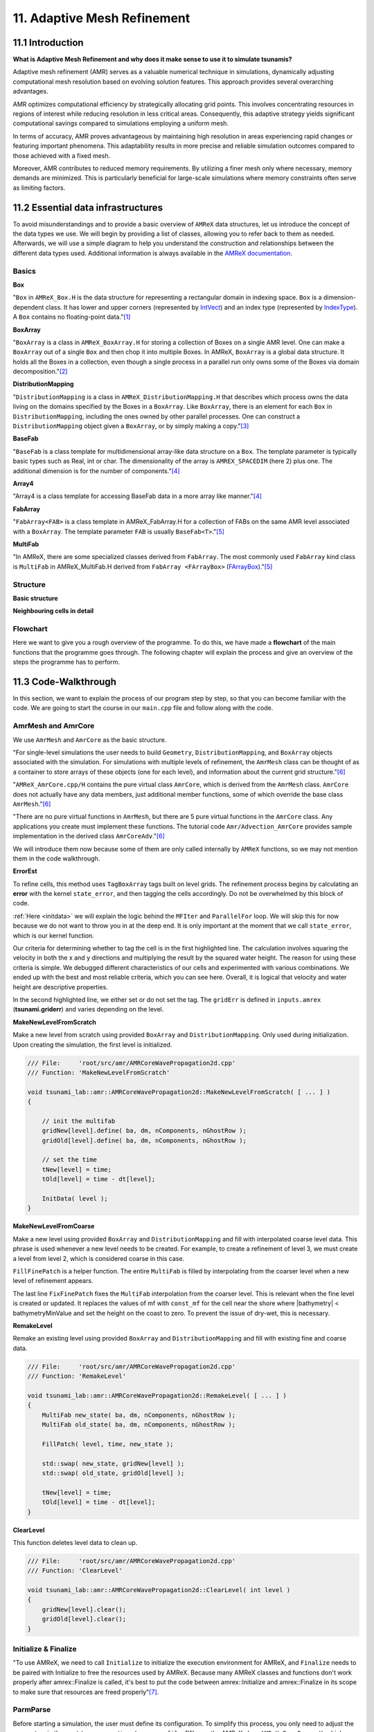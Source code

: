 .. role:: raw-html(raw)
    :format: html

.. _submissions_amrex:

11. Adaptive Mesh Refinement
============================

11.1 Introduction
-----------------

**What is Adaptive Mesh Refinement and why does it make sense to use it to simulate tsunamis?**

Adaptive mesh refinement (AMR) serves as a valuable numerical technique in simulations, dynamically adjusting
computational mesh resolution based on evolving solution features. This approach provides several overarching
advantages.

AMR optimizes computational efficiency by strategically allocating grid points. This involves concentrating resources
in regions of interest while reducing resolution in less critical areas. Consequently, this adaptive strategy yields
significant computational savings compared to simulations employing a uniform mesh.

In terms of accuracy, AMR proves advantageous by maintaining high resolution in areas experiencing rapid changes or
featuring important phenomena. This adaptability results in more precise and reliable simulation outcomes compared to
those achieved with a fixed mesh.

Moreover, AMR contributes to reduced memory requirements. By utilizing a finer mesh only where necessary, memory
demands are minimized. This is particularly beneficial for large-scale simulations where memory constraints often serve
as limiting factors.

11.2 Essential data infrastructures
-----------------------------------

To avoid misunderstandings and to provide a basic overview of ``AMReX`` data structures, let us introduce the concept of
the data types we use. We will begin by providing a list of classes, allowing you to refer back to them as needed.
Afterwards, we will use a simple diagram to help you understand the construction and relationships between the different
data types used. Additional information is always available in the
`AMReX documentation <https://amrex-codes.github.io/amrex/docs_html/>`_.

Basics
^^^^^^

**Box**

"``Box`` in ``AMReX_Box.H`` is the data structure for representing a rectangular domain in indexing space. ``Box`` is a
dimension-dependent class. It has lower and upper corners (represented by `IntVect <https://amrex-codes.github.io/amrex/docs_html/Basics.html#intvect>`_)
and an index type (represented by `IndexType <https://amrex-codes.github.io/amrex/docs_html/Basics.html#indextype>`_).
A ``Box`` contains no floating-point data."[1]_

**BoxArray**

"``BoxArray`` is a class in ``AMReX_BoxArray.H`` for storing a collection of Boxes on a single AMR level. One can make a
``BoxArray`` out of a single ``Box`` and then chop it into multiple Boxes. In AMReX, ``BoxArray`` is a global data structure.
It holds all the Boxes in a collection, even though a single process in a parallel run only owns some of the Boxes via
domain decomposition."[2]_

**DistributionMapping**

"``DistributionMapping`` is a class in ``AMReX_DistributionMapping.H`` that describes which process owns the data living on the
domains specified by the Boxes in a ``BoxArray``. Like ``BoxArray``, there is an element for each ``Box`` in ``DistributionMapping``,
including the ones owned by other parallel processes. One can construct a ``DistributionMapping`` object given a ``BoxArray``,
or by simply making a copy."[3]_

**BaseFab**

"``BaseFab`` is a class template for multidimensional array-like data structure on a ``Box``. The template parameter
is typically basic types such as Real, int or char. The dimensionality of the array is ``AMREX_SPACEDIM`` (here 2) plus
one. The additional dimension is for the number of components."[4]_

**Array4**

"Array4 is a class template for accessing BaseFab data in a more array like manner."[4]_

**FabArray**

"``FabArray<FAB>`` is a class template in AMReX_FabArray.H for a collection of FABs on the same AMR level associated
with a ``BoxArray``. The template parameter ``FAB`` is usually ``BaseFab<T>``."[5]_

**MultiFab**

"In AMReX, there are some specialized classes derived from ``FabArray``. The most commonly used ``FabArray`` kind class
is ``MultiFab`` in AMReX_MultiFab.H derived from ``FabArray <FArrayBox>``
(`FArrayBox <https://amrex-codes.github.io/amrex/docs_html/Basics.html#basefab-farraybox-iarraybox-and-array4>`_)."[5]_

Structure
^^^^^^^^^

**Basic structure**

.. raw:: html

    <center>
        <img src="../_static/photos/AMR_Explanation_01.png" alt="AMReX structure overall">
    </center>

**Neighbouring cells in detail**

.. raw:: html

    <center>
        <img src="../_static/photos/AMR_Explanation_02.png" alt="AMReX structure box">
    </center>

Flowchart
^^^^^^^^^

Here we want to give you a rough overview of the programme. To do this, we have made a **flowchart** of the main
functions that the programme goes through. The following chapter will explain the process and give an overview of the
steps the programme has to perform.

.. raw:: html

    <center>
        <img src="../_static/photos/AMRFlowchart.png" alt="Visualization of the input data">
    </center>

11.3 Code-Walkthrough
---------------------

In this section, we want to explain the process of our program step by step, so that you can become familiar with the
code. We are going to start the course in our ``main.cpp`` file and follow along with the code.

AmrMesh and AmrCore
^^^^^^^^^^^^^^^^^^^

.. _meshandcore:

We use ``AmrMesh`` and ``AmrCore`` as the basic structure.

"For single-level simulations the user needs to build ``Geometry``, ``DistributionMapping``, and ``BoxArray`` objects
associated with the simulation. For simulations with multiple levels of refinement, the ``AmrMesh`` class can be thought
of as a container to store arrays of these objects (one for each level), and information about the current grid structure."[6]_

"``AMReX_AmrCore.cpp/H`` contains the pure virtual class ``AmrCore``, which is derived from the ``AmrMesh`` class.
``AmrCore`` does not actually have any data members, just additional member functions, some of which override the base
class ``AmrMesh``."[6]_

"There are no pure virtual functions in ``AmrMesh``, but there are 5 pure virtual functions in the ``AmrCore`` class.
Any applications you create must implement these functions. The tutorial code ``Amr/Advection_AmrCore`` provides
sample implementation in the derived class ``AmrCoreAdv``."[6]_

We will introduce them now because some of them are only called internally by ``AMReX`` functions, so we may not mention
them in the code walkthrough.

**ErrorEst**

To refine cells, this method uses ``TagBoxArray`` tags built on level grids. The refinement process begins by
calculating an **error** with the kernel ``state_error``, and then tagging the cells accordingly.
Do not be overwhelmed by this block of code.

.. code-block:: cpp
    :emphasize-lines: 7, 18, 21

    /// File:     'root/src/amr/AMRCoreWavePropagation2d.cpp'
    /// Function: 'ErrorEst'

    void tsunami_lab::amr::AMRCoreWavePropagation2d::ErrorEst( [ ... ] )
    {
        [ ... ]
        for( MFIter mfi( state, false ); mfi.isValid(); ++mfi )
        {
            const Box& bx = mfi.validbox();

            Array4<const Real> height = state.const_array( mfi, HEIGHT );
            Array4<const Real> momentumX = state.const_array( mfi, MOMENTUM_X );
            Array4<const Real> momentumY = state.const_array( mfi, MOMENTUM_Y );
            Array4<const Real> bathymetry = state.const_array( mfi, BATHYMERTRY );
            Array4<Real> error = state.array( mfi, ERROR );
            const auto tagfab = tags.array( mfi );

            ParallelFor( bx,
                         [=] AMREX_GPU_DEVICE( int i, int j, int k ) noexcept
            {
                state_error( i, j, k, tagfab, height, momentumX, momentumY, bathymetry, error, gridError, tagval );
            } );
        }
    }

:ref:`Here <initdata>` we will explain the logic behind the ``MFIter`` and ``ParallelFor`` loop. We will skip this for
now because we do not want to throw you in at the deep end. It is only important at the moment that we call
``state_error``, which is our kernel function.

.. code-block:: cpp
    :emphasize-lines: 10, 12

    /// File:     'root/include/amr/Kernels.h'
    /// Function: 'state_error

    void state_error( [ ... ] )
    {
        amrex::Real divHeight = 1 / height( i, j, k );
        amrex::Real velocityX = momentumX( i, j, k ) * divHeight;
        amrex::Real velocityY = momentumY( i, j, k ) * divHeight;
        amrex::Real waveHeight = height( i, j, k ) + bathymetry( i, j, k );
        error( i, j, k ) = ( velocityX * velocityX + velocityY * velocityY ) * waveHeight * waveHeight;
        // the gridErr is squared therefore we can use the error squared too
        tag( i, j, k ) = ( error( i, j, k ) > gridErr ) * tagval;
    }

Our criteria for determining whether to tag the cell is in the first highlighted line. The calculation involves squaring
the velocity in both the x and y directions and multiplying the result by the squared water height. The reason for using
these criteria is simple. We debugged different characteristics of our cells and experimented with various combinations.
We ended up with the best and most reliable criteria, which you can see here. Overall, it is logical that velocity and
water height are descriptive properties.

In the second highlighted line, we either set or do not set the tag. The ``gridErr`` is defined in ``inputs.amrex``
(**tsunami.griderr**) and varies depending on the level.

**MakeNewLevelFromScratch**

Make a new level from scratch using provided ``BoxArray`` and ``DistributionMapping``. Only used during initialization.
Upon creating the simulation, the first level is initialized.

.. code-block:: cpp

    /// File:     'root/src/amr/AMRCoreWavePropagation2d.cpp'
    /// Function: 'MakeNewLevelFromScratch'

    void tsunami_lab::amr::AMRCoreWavePropagation2d::MakeNewLevelFromScratch( [ ... ] )
    {

        // init the multifab
        gridNew[level].define( ba, dm, nComponents, nGhostRow );
        gridOld[level].define( ba, dm, nComponents, nGhostRow );

        // set the time
        tNew[level] = time;
        tOld[level] = time - dt[level];

        InitData( level );
    }

**MakeNewLevelFromCoarse**

Make a new level using provided ``BoxArray`` and ``DistributionMapping`` and fill with interpolated coarse level data.
This phrase is used whenever a new level needs to be created. For example, to create a refinement of level 3, we must
create a level from level 2, which is considered coarse in this case.

.. code-block:: cpp
    :emphasize-lines: 14

    /// File:     'root/src/amr/AMRCoreWavePropagation2d.cpp'
    /// Function: 'MakeNewLevelFromCoarse'

    void tsunami_lab::amr::AMRCoreWavePropagation2d::MakeNewLevelFromCoarse( [ ... ] )
    {
        // init the multifab
        gridNew[level].define( ba, dm, nComponents, nGhostRow );
        gridOld[level].define( ba, dm, nComponents, nGhostRow );

        // set the time
        tNew[level] = time;
        tOld[level] = time - dt[level];

        FillFinePatch( level, time, gridNew[level] );
    }

``FillFinePatch`` is a helper function. The entire ``MultiFab`` is filled by interpolating from the coarser level when
a new level of refinement appears.

.. code-block:: cpp
    :emphasize-lines: 14

    /// File:     'root/src/amr/AMRCoreWavePropagation2d.cpp'
    /// Function: 'FillFinePatch'

    void tsunami_lab::amr::AMRCoreWavePropagation2d::FillFinePatch( [ ... ] )
    {
        [ ... ]
        // decomp is the starting component of the destination. Therefore scomp = dcomp
        InterpFromCoarseLevel( mf, time, *cmf[0], 0, 0, 4, geom[level - 1], geom[level],
                               cphysbc, 0, fphysbc, 0, refRatio( level - 1 ),
                               interpolator, physicalBoundary, 0 );

        // do a piecewise constant interpolation to fill cell near the shore i.e. |bathymetry| < bathymetryMinValue
        MultiFab tmf( mf.boxArray(), mf.DistributionMap(), 4, mf.nGrow() );
        InterpFromCoarseLevel( tmf, time, *cmf[0], 0, 0, 4, geom[level - 1], geom[level],
                               cphysbc, 0, fphysbc, 0, refRatio( level - 1 ),
                               &pc_interp, physicalBoundary, 0 );

        FixFinePatch( mf, tmf );
    }

The last line ``FixFinePatch`` fixes the ``MultiFab`` interpolation from the coarser level. This is relevant when
the fine level is created or updated. It replaces the values of mf with ``const_mf`` for the cell near the shore where
\|bathymetry| < bathymetryMinValue and set the height on the coast to zero. To prevent the issue of dry-wet, this is
necessary.

**RemakeLevel**

Remake an existing level using provided ``BoxArray`` and ``DistributionMapping`` and fill with existing fine and coarse
data.

.. code-block:: cpp

    /// File:     'root/src/amr/AMRCoreWavePropagation2d.cpp'
    /// Function: 'RemakeLevel'

    void tsunami_lab::amr::AMRCoreWavePropagation2d::RemakeLevel( [ ... ] )
    {
        MultiFab new_state( ba, dm, nComponents, nGhostRow );
        MultiFab old_state( ba, dm, nComponents, nGhostRow );

        FillPatch( level, time, new_state );

        std::swap( new_state, gridNew[level] );
        std::swap( old_state, gridOld[level] );

        tNew[level] = time;
        tOld[level] = time - dt[level];
    }

**ClearLevel**

This function deletes level data to clean up.

.. code-block:: cpp

    /// File:     'root/src/amr/AMRCoreWavePropagation2d.cpp'
    /// Function: 'ClearLevel'

    void tsunami_lab::amr::AMRCoreWavePropagation2d::ClearLevel( int level )
    {
        gridNew[level].clear();
        gridOld[level].clear();
    }

Initialize & Finalize
^^^^^^^^^^^^^^^^^^^^^

"To use AMReX, we need to call ``Initialize`` to initialize the execution environment for AMReX, and ``Finalize`` needs
to be paired with Initialize to free the resources used by AMReX. Because many AMReX classes and functions don't work
properly after amrex::Finalize is called, it's best to put the code between amrex::Initialize and amrex::Finalize in its
scope to make sure that resources are freed properly"[7]_.

.. code-block:: cpp
    :emphasize-lines: 6, 8

    /// File: 'root/src/main.cpp'

    int main( int /*i_argc*/, char* i_argv[] )
    {
        [ ... ]
        amrex::Initialize( argc, argv )
        { ... }
        amrex::Finalize();
        return EXIT_SUCCESS;
    }

ParmParse
^^^^^^^^^

Before starting a simulation, the user must define its configuration. To simplify this process, you only need to adjust
the parameters in the ``root/resources/inputs.amrex file``.  "We use the AMReX class ``AMReX_ParmParse.H``, which
provides a database for storing and retrieving command line and input file arguments"[8]_. This technique is used
throughout the project to get the correct parameters when they are needed. Here is an example of how to get the
displacement and bathymetry file paths:

.. code-block:: cpp

    /// File: 'root/src/main.cpp'

    [ ... ]
    amrex::ParmParse ppTsunami( "tsunami" );
    std::string bathymetryFile;
    std::string displacementFile;
    ppTsunami.query( "bathymetry_file", bathymetryFile );
    ppTsunami.query( "displacement_file", displacementFile );
    [ ... ]

The setup and preparation process of the simulation starts by initializing our ``AMRCoreWavePropagation2d``.

.. code-block:: cpp

    /// File: 'root/src/main.cpp'

    [ ... ]
    tsunami_lab::amr::AMRCoreWavePropagation2d* waveProp = new tsunami_lab::amr::AMRCoreWavePropagation2d( setup );
    [ ... ]

InitFromScratch
^^^^^^^^^^^^^^^

The constructor invokes the ``ReadParameters`` function to obtain the input file parameters and resizes them to the
maximum level, ``nLevelMax``. Therefore, if we declare parameters in our ``inputs.amerx`` file for levels one to five,
but only have a maximum of three levels, we will only require the first three entries in the vectors. We then set the
refinement ratio for each level and established our boundaries with confidence. To initialize our data, we pass the
start time, which is still zero, to ``InitFromScratch``.

.. code-block:: cpp
    :emphasize-lines: 4, 5, 24

    /// File:     'root/src/amr/AMRCoreWavePropagation2d.cpp'
    /// Function: 'AMRCoreWavePropagation2d'

    ReadParameters();
    //resize to the levels
    [ ... ]
    // set the refinement ratio for each level for subcycling
    for( int lev = 1; lev <= max_level; ++lev )
    {
        nSubSteps[lev] = MaxRefRatio( lev - 1 );
    }

    // set the interpolation method
    for( int dim = 0; dim < AMREX_SPACEDIM; ++dim )
    {
        for( int n = 0; n < nComponents; ++n )
        {
            physicalBoundary[n].setLo( dim, BCType::foextrap );
            physicalBoundary[n].setHi( dim, BCType::foextrap );
        }
    }

    // init the domain
    InitFromScratch( 0.0 );

This initializes ``BoxArray``, ``DistributionMapping`` and data from scratch. Calling this function requires the derived class
implement its own ``MakeNewLevelFromScratch`` (root/src/amr/AMRCoreWavePropagation2d.cpp) to allocate and initialize data.
This method makes a new level from scratch using provided ``BoxArray`` and ``DistributionMapping`` and then calls
``InitData`` to initialize our data structures.

InitData
^^^^^^^^

.. _initdata:

The data from the setup is read into the grid by ``InitData``. To accomplish this, we will now provide a detailed
explanation of how to loop over the grid and access its cells. Working with AMReX will require this as a prerequisite.

.. code-block:: cpp
    :linenos:
    :emphasize-lines: 5, 19-20

    /// File:     'root/src/amr/AMRCoreWavePropagation2d.cpp'
    /// Function: 'InitData'

    [ ... ]
    for( MFIter mfi( gridNew[level], true ); mfi.isValid(); ++mfi )
    {
        Box bx = mfi.tilebox();

        // size in x & y direction
        const Real dx = geom[level].CellSize( 0 );
        const Real dy = geom[level].CellSize( 1 );

        Array4<amrex::Real> height = gridNew[level].array( mfi, HEIGHT );
        Array4<amrex::Real> momentumX = gridNew[level].array( mfi, MOMENTUM_X );
        Array4<amrex::Real> momentumY = gridNew[level].array( mfi, MOMENTUM_Y );
        Array4<amrex::Real> bathymetry = gridNew[level].array( mfi, BATHYMERTRY );
        Array4<amrex::Real> error = gridNew[level].array( mfi, ERROR );

        amrex::ParallelFor( bx,
                            [=] AMREX_GPU_DEVICE( int i, int j, int k )
        {
            amrex::Real x = i * dx;
            amrex::Real y = j * dy;
            height( i, j, k ) = setup->getHeight( x, y );
            momentumX( i, j, k ) = setup->getMomentumX( x, y );
            momentumY( i, j, k ) = setup->getMomentumY( x, y );
            bathymetry( i, j, k ) = setup->getBathymetry( x, y );
            error( i, j, k ) = 0;
        } );
    }
    [ ... ]

"Above we see how you can operate on the ``MultiFab`` data with your own functions. AMReX provides an iterator, ``MFIter``
for looping over the ``FArrayBoxes`` in ``MultiFabs``. MFIter only loops over grids owned by this process."[9]_
``Tiling`` is being used in this ``MFiter`` loop because it was set to true in line five. ``Tiling`` improves data
locality. One way to achieve this is by transforming loops into tiling loops that iterate over tiles and element loops
that iterate over the data elements within a tile. We use tiling only where it makes sense. For example, it improves our
``ySweep`` but not our ``xSweep``, which will be introduced later.

1. passing ``true`` when defining ``MFIter`` to indicate tiling

2. calling ``tilebox`` instead of ``validbox`` to obtain the work region for the loop iteration

To simplify data management, we create an ``Array4`` for each component that holds its specific values.
Currently, we are only iterating over the ``Boxes`` of our ``MultiFab``. In order to iterate over the cells,
we will use ``ParallelFor``. "``ParallelFor`` takes two arguments. The first argument is a ``Box`` specifying the
iteration index space, and the second argument is a C++ lambda function that works on cell (i,j,k). Variables a, b and c
in the lambda function are captured by value from the enclosing scope. The code above is performance portable."[10]_

Evolve
^^^^^^

We have completed the setup of our simulation and returned to our ``main.cpp``. Let's jump into
``AMRCoreWavePropagation2d.cpp`` where the real simulation is done. Our starting point is

.. code-block:: cpp

    /// File: 'root/src/main.cpp'

    waveProp->Evolve();

WritePlotFile
^^^^^^^^^^^^^

The ``Evolve`` method progresses through time step by step using a loop. The program confidently determines whether to
generate a plot file at the start. We call ``WritePlotFile`` to write a simulation step.

.. code-block:: cpp

    /// File:     'root/src/amr/AMRCoreWavePropagation2d.cpp'
    /// Function: 'Evolve'

    [ ... ]
    if( currentTime >= writes * writeFrequency )
    {
        writes++;
        WritePlotFile();
    }
    [ ... ]

The tsunami-specific values 'Height', 'MomentumX', 'MomentumY', 'Bathymetry', and 'Error' are defined in WritePlotFile
and are intended to be saved in the plot. We call the provided function ``WriteMultiLevelPlotfile`` to create the actual
plot. "AMReX has its own native plotfile format. Many visualization tools are available for AMReX plotfiles"[11]_.
We used **ParaView** to visualize the plot files with confidence. If you want to get more information about this we
recommend the chapter `Visualization <https://amrex-codes.github.io/amrex/docs_html/Visualization.html#paraview>`_.

timeStepWithSubcycling
^^^^^^^^^^^^^^^^^^^^^^

``timeStepWithSubcycling`` advances a level by dt, includes a recursive call for finer levels. First of all we check
if we want to regrid. To regrid, three conditions must be met. The current level must be lower than the maximum
refinement level ``max_level``. Then we have to be sure that we don't regrid fine levels again if it was taken care of
during a coarse regird. Additionally, we need to check if it is time to regrid based on the ``regridFrequency`` variable,
which defines the number of time steps between each regrid.

.. code-block:: cpp
    :emphasize-lines: 5-7, 12

    /// File:     'root/src/amr/AMRCoreWavePropagation2d.cpp'
    /// Function: 'timeStepWithSubcycling'

    [ ... ]
    if( level < max_level
        && step[level] > lastRegridStep[level]
        && step[level] % regridFrequency == 0 )
    {
        // regrid could add newly refine levels (if finest_level < max_level)
        // so we save the previous finest level index
        int oldFinest = finest_level;
        regrid( level, time );

        // mark that we have regridded this level already
        for( int k = level; k <= finest_level; ++k )
        {
            lastRegridStep[k] = step[k];
        }

        // if there are newly created levels, set the time step
        for( int k = oldFinest + 1; k <= finest_level; ++k )
        {
            dt[k] = dt[k - 1] / MaxRefRatio( k - 1 );
        }
    }
    [ ... ]

If regridding is necessary, we use the internal method ``regrid``. ``MakeNewGrids`` will be invoked by this method,
which will use ``ErrorEst`` to tag the cells for regridding. Afterwards, ``RemakeLevel`` is called to remake an existing
level using the provided ``BoxArray`` and ``DistributionMapping``, and fill it with existing fine and coarse data.
Then, ``MakeNewLevelFromCoarse`` is called to create a new level using the provided ``BoxArray`` and
``DistributionMapping``, and fill it with interpolated coarse level data. At this point, a new refinement level is
created. ``ClearLevel`` is then used to delete level data at the end.

.. code-block:: cpp
    :emphasize-lines: 10, 28, 40, 49

    /// File:     'root/submodules/amrex/Src/AmrCore/AMReX_AmrCore.cpp'
    /// Function: 'regrid'

    void AmrCore::regrid (int lbase, Real time, bool)
    {
        if (lbase >= max_level) { return; }

        int new_finest;
        Vector<BoxArray> new_grids(finest_level+2);
        MakeNewGrids(lbase, time, new_finest, new_grids);

        BL_ASSERT(new_finest <= finest_level+1);

        bool coarse_ba_changed = false;
        for (int lev = lbase+1; lev <= new_finest; ++lev)
        {
            if (lev <= finest_level) // an old level
            {
                bool ba_changed = (new_grids[lev] != grids[lev]);
                if (ba_changed || coarse_ba_changed) {
                    BoxArray level_grids = grids[lev];
                    DistributionMapping level_dmap = dmap[lev];
                    if (ba_changed) {
                        level_grids = new_grids[lev];
                        level_dmap = MakeDistributionMap(lev, level_grids);
                    }
                    const auto old_num_setdm = num_setdm;
                    RemakeLevel(lev, time, level_grids, level_dmap);
                    SetBoxArray(lev, level_grids);
                    if (old_num_setdm == num_setdm) {
                        SetDistributionMap(lev, level_dmap);
                    }
                }
                coarse_ba_changed = ba_changed;;
            }
            else  // a new level
            {
                DistributionMapping new_dmap = MakeDistributionMap(lev, new_grids[lev]);
                const auto old_num_setdm = num_setdm;
                MakeNewLevelFromCoarse(lev, time, new_grids[lev], new_dmap);
                SetBoxArray(lev, new_grids[lev]);
                if (old_num_setdm == num_setdm) {
                    SetDistributionMap(lev, new_dmap);
                }
            }
        }

        for (int lev = new_finest+1; lev <= finest_level; ++lev) {
            ClearLevel(lev);
            ClearBoxArray(lev);
            ClearDistributionMap(lev);
        }

        finest_level = new_finest;
    }

Since we already introduced most of these functions at the :ref:`beginning of this chapter <meshandcore>`, we will
not provide a detailed explanation of them here. Furthermore, ``AMReX`` aims to implement these functions to ensure
compatibility with the framework. The above code provides an example of how the framework works using these methods.

After regridding, we advance one level for one time step by calling ``AdvanceGridAtLevel``.

.. code-block:: cpp

    /// File:     'root/src/amr/AMRCoreWavePropagation2d.cpp'
    /// Function: 'timeStepWithSubcycling'

    [ ... ]
    AdvanceGridAtLevel( level, time, dt[level], iteration, nSubSteps[level] );
    [ ... ]

Before we go into this method, let us look at the last part of ``timeStepWithSubcycling``. As the name suggests, we also
aim to progress through time on a smaller scale. To achieve this, we use the recursive procedure.

.. code-block:: cpp
    :emphasize-lines: 10, 14

    /// File:     'root/src/amr/AMRCoreWavePropagation2d.cpp'
    /// Function: 'timeStepWithSubcycling'

    [ ... ]
    if( level < finest_level )
    {
        // recursive call for next-finer level
        for( int i = 1; i <= nSubSteps[level + 1]; ++i )
        {
            timeStepWithSubcycling( level + 1, time + ( i - 1 ) * dt[level + 1], i );
        }

        // update level based on coarse-fine flux mismatch
        AverageDownTo( level ); // average level+1 down to level
    }

As we can see, we are calling the subroutines and then using ``AverageDownTo`` to average down across multiple levels.
We defined this method ourselves to limit the arguments of the ``average_down`` method provided by ``AMReX``.

.. code-block:: cpp
    :emphasize-lines: 7-9

    /// File:     'root/src/amr/AMRCoreWavePropagation2d.cpp'
    /// Function: 'AverageDownTo'

    void tsunami_lab::amr::AMRCoreWavePropagation2d::AverageDownTo( int coarseLevel )
    {
        // Average down the first 3 Components: Height, MomentumX, MomentumY
        average_down( gridNew[coarseLevel + 1], gridNew[coarseLevel],
                      geom[coarseLevel + 1], geom[coarseLevel],
                      0, 3, refRatio( coarseLevel ) );
    }

AdvanceGridAtLevel
^^^^^^^^^^^^^^^^^^

Let's revisit ``AdvanceGridAtLevel`` and examine it more closely. This is the method to advance the grid by one level
for one time step. Before performing the x and y sweep, it is necessary to call ``FillPatch``.

.. code-block::
    :emphasize-lines: 20-21

    /// File:     'root/src/amr/AMRCoreWavePropagation2d.cpp'
    /// Function: 'AdvanceGridAtLevel'

    [ ... ]
    // swapping the grid to keep the current time step in gridOld
    // and advance with the MultiFab in gridNew
    std::swap( gridOld[level], gridNew[level] );

    MultiFab& state = gridNew[level];

    // size in x & y direction
    const Real dx = geom[level].CellSize( 0 );
    const Real dy = geom[level].CellSize( 1 );

    // scaling in each dimension
    Real dtdx = dtLevel / dx;
    Real dtdy = dtLevel / dy;

    // State with ghost cells
    MultiFab stateTemp( grids[level], dmap[level], 4, nGhostRow );
    FillPatch( level, time, stateTemp );
    state.ParallelCopy( stateTemp, 0, 0, 4, nGhostRow, nGhostRow );
    [ ... ]

In ``AdvanceGridAtLevel``, we create a temporary ``MultiFab`` called ``stateTemp``, which is essentially our grid but
with ghost cells filled in. The valid and ghost cells are filled in from actual valid data at that level, space-time
interpolated data from the next-coarser level, neighboring grids at the same level, or domain boundary conditions.

**FillPatch**

This method is needed to fill a patch with data. The code includes two functions: ``FillPatchSingleLevel`` and
``FillPatchTwoLevels``. To enable this, we must first use our utility function, `GetData`.  This method copies data from
gridOld and/or gridNew into another `MultiFab` for further use.

1. "``FillPatchSingleLevel`` fills a ``MultiFab`` and its ghost region at a single level of refinement. The routine is flexible enough to interpolate in time between two ``MultiFabs`` associated with different times."[12]_

2. "``FillPatchTwoLevels`` fills a ``MultiFab`` and its ghost region at a single level of refinement, assuming there is an underlying coarse level. This routine is flexible enough to interpolate the coarser level in time first using ``FillPatchSingleLevel``."[12]_

"Note that ``FillPatchSingleLevel`` and ``FillPatchTwoLevels`` call the single-level routines ``MultiFab::FillBoundary``
and ``FillDomainBoundary`` to fill interior, periodic, and physical boundary ghost cells."[12]_

.. code-block:: cpp
    :emphasize-lines: 9, 14, 29, 36

    /// File:     'root/src/amr/AMRCoreWavePropagation2d.cpp'
    /// Function: 'FillPatch'

    [ ... ]
    if( level == 0 )
    {
        Vector<MultiFab*> smf;
        Vector<Real> stime;
        GetData( 0, time, smf, stime );

        CpuBndryFuncFab bndry_func( nullptr );  // Without EXT_DIR, we can pass a nullptr.
        PhysBCFunct<CpuBndryFuncFab> physbc( geom[level], physicalBoundary, bndry_func );
        // decomp is the starting component of the destination. Therefore scomp = dcomp
        FillPatchSingleLevel( mf, time, smf, stime, 0, 0, 4,
                              geom[level], physbc, 0 );
    }
    else
    {
        Vector<MultiFab*> cmf, fmf;
        Vector<Real> ctime, ftime;
        GetData( level - 1, time, cmf, ctime );
        GetData( level, time, fmf, ftime );

        CpuBndryFuncFab bndry_func( nullptr );  // Without EXT_DIR, we can pass a nullptr.
        PhysBCFunct<CpuBndryFuncFab> cphysbc( geom[level - 1], physicalBoundary, bndry_func );
        PhysBCFunct<CpuBndryFuncFab> fphysbc( geom[level], physicalBoundary, bndry_func );

        // decomp is the starting component of the destination. Therefore scomp = dcomp
        FillPatchTwoLevels( mf, time, cmf, ctime, fmf, ftime,
                            0, 0, 4, geom[level - 1], geom[level],
                            cphysbc, 0, fphysbc, 0, refRatio( level - 1 ),
                            interpolator, physicalBoundary, 0 );

        // do a piecewise constant interpolation to fill cell near the shore i.e. |bathymetry| < bathymetryMinValue
        MultiFab tmf( mf.boxArray(), mf.DistributionMap(), 4, mf.nGrow() );
        FillPatchTwoLevels( tmf, time, cmf, ctime, fmf, ftime,
                            0, 0, 4, geom[level - 1], geom[level],
                            cphysbc, 0, fphysbc, 0, refRatio( level - 1 ),
                            &pc_interp, physicalBoundary, 0 );

        FixFinePatch( mf, tmf );

The second instance of ``FillPatchTwoLevels`` is required to fill cells near the coast and prevent the dry-wet problem.
This is necessary because our simulation is not capable of handling this issue. The last line ``FixFinePatch`` fixes the
``MultiFab`` interpolation from the coarser level. This is relevant when the fine level is created or updated. It
replaces the values of ``mf`` with ``const_mf`` for the cell near the shore where \|bathymetry\| < ``bathymetryMinValue``
and set the height on the coast to zero. To prevent the issue of dry-wet, this is also necessary.

A ``FillPatch`` uses an ``Interpolator``. This is largely hidden from application codes. ``AMReX_Interpolater.cpp/H``
contains the virtual base class ``Interpolater``, which provides an interface for coarse-to-fine spatial interpolation
operators. The fillpatch routines described above require an ``Interpolater`` for ``FillPatchTwoLevels``. In addition
to the special case, we are using the ``amrex::lincc_interp`` interpolator.

**CellConservativeLinear lincc_interp**

"Dimension-by-dimension linear interpolation with `MC limiter <https://en.wikipedia.org/wiki/Flux_limiter>`_ for
cell-centered data. For multi-component data, the strictest limiter is used for all components. For example,
if one component after its own limiting has a slope of zero, all other components will have zero slopes as well
eventually. The interpolation is conservative in finite-volume sense for both Cartesian and curvilinear coordinates."[13]_

Back in `AdvanceGridAtLevel` we finally do the x and y sweep of the cells.

.. code-block:: cpp
    :emphasize-lines: 23, 48

    /// File:     'root/src/amr/AMRCoreWavePropagation2d.cpp'
    /// Function: 'AdvanceGridAtLevel'

    [ ... ]
    #ifdef AMREX_USE_OMP
    #pragma omp parallel
    #endif
        for( MFIter mfi( state, false ); mfi.isValid(); ++mfi )
        {
            // ===== UPDATE X SWEEP =====
            const Box& bx = mfi.validbox();

            // define the grid components
            Array4<Real const> height = state.const_array( mfi, HEIGHT );
            Array4<Real const> momentumX = state.const_array( mfi, MOMENTUM_X );
            Array4<Real const> bathymetry = state.const_array( mfi, BATHYMERTRY );
            Array4<Real      > gridOut = stateTemp.array( mfi );

            // compute the x-sweep
            launch( grow( bx, 1 ),
                    [=] AMREX_GPU_DEVICE( const Box & tbx )
            {
                xSweep( tbx, dtdx, height, momentumX, bathymetry, gridOut );
            } );
        }

        state.ParallelCopy( stateTemp, 0, 0, 4, 0, 0 );
        state.FillBoundary();

    #ifdef AMREX_USE_OMP
    #pragma omp parallel
    #endif
        for( MFIter mfi( state, true ); mfi.isValid(); ++mfi )
        {
            // ===== UPDATE Y SWEEP =====
            const Box& bx = mfi.tilebox();

            // swap the grid components
            Array4<Real const> height = stateTemp.const_array( mfi, HEIGHT );
            Array4<Real const> momentumY = stateTemp.const_array( mfi, MOMENTUM_Y );
            Array4<Real const> bathymetry = stateTemp.const_array( mfi, BATHYMERTRY );
            Array4<Real      > gridOut = state.array( mfi );

            // compute the y-sweep
            launch( grow( bx, 1 ),
                    [=] AMREX_GPU_DEVICE( const Box & tbx )
            {
                ySweep( tbx, dtdy, height, momentumY, bathymetry, gridOut );
            } );
        }

The ``xSweep`` and ``ySweep`` are kernel methods declared in ``root/include/amr/Kernels.h``. Both are very similar. We first
calculate the reflection and then compute the net-updates using our ``F-Wave solver`` to update the grid cells. Below is
the procedure for ``xSweep``, which is analogous to ``ySweep``.

.. code-block:: cpp
    :emphasize-lines: 13, 18, 29, 30, 31, 33-34, 36-37

    /// File:     'root/include/amr/Kernels.h'
    /// Function: 'xSweep'

    void xSweep( [ ... ] )
    {
        [ ... ]
        for( int j = lo.y; j < hi.y; ++j )
        {
            AMREX_PRAGMA_SIMD
                for( int i = lo.x; i < hi.x; ++i )
                {
                    // noting to compute both shore cells
                    if( height( i, j, 0 ) <= amrex::Real( 0.0 ) && height( i + 1, j, 0 ) <= amrex::Real( 0.0 ) )
                    {
                        continue;
                    }

                    // calculate the reflection
                    bool leftReflection = ( height( i + 1, j, 0 ) <= amrex::Real( 0.0 ) );
                    amrex::Real heightRight = leftReflection ? height( i, j, 0 ) : height( i + 1, j, 0 );
                    amrex::Real momentumRight = leftReflection ? -momentumX( i, j, 0 ) : momentumX( i + 1, j, 0 );
                    amrex::Real bathymetryRight = leftReflection ? bathymetry( i, j, 0 ) : bathymetry( i + 1, j, 0 );

                    bool rightReflection = ( height( i, j, 0 ) <= amrex::Real( 0.0 ) );
                    amrex::Real heightLeft = rightReflection ? height( i + 1, j, 0 ) : height( i, j, 0 );
                    amrex::Real momentumLeft = rightReflection ? -momentumX( i + 1, j, 0 ) : momentumX( i, j, 0 );
                    amrex::Real bathymetryLeft = rightReflection ? bathymetry( i + 1, j, 0 ) : bathymetry( i, j, 0 );

                    // compute net-updates
                    tsunami_lab::t_real netUpdates[2][2];
                    tsunami_lab::solvers::FWave::netUpdates( [ ... ] );

                    gridOut( i, j, 0, Component::HEIGHT ) -= scaling * netUpdates[0][0] * !rightReflection;
                    gridOut( i, j, 0, Component::MOMENTUM_X ) -= scaling * netUpdates[0][1] * !rightReflection;

                    gridOut( i + 1, j, 0, Component::HEIGHT ) -= scaling * netUpdates[1][0] * !leftReflection;
                    gridOut( i + 1, j, 0, Component::MOMENTUM_X ) -= scaling * netUpdates[1][1] * !leftReflection;
                }
        }
    }

After completing the sweeps and finishing AverageDownTo, we have performed a cycle successfully. We now return to the
``Evolve`` method to check if the current time is less than the time to simulate. If it is, we execute the next
``timeStepWithSubcycling``. If not, the simulation is complete.

We hope this code walkthrough was helpful in understanding the behaviour and functionality of our adaptive mesh
refinement tsunami simulation. We covered all the methods we defined in ``AMRCoreWavePropagation2d``. Of course we use
functions of the ``AMReX`` framework. These are internal and could be used by us without modification. If you want to
learn more about ``AMReX`` and the functions it provides, we recommend you read the
`source documentation <https://amrex-codes.github.io/amrex/docs_html/>`_ and the
`tutorial documentation <https://amrex-codes.github.io/amrex/tutorials_html/>`_.

But enough theory. Adaptive mesh refinement has two main goals that go hand in hand. We want to increase the accuracy
of our simulation while maintaining good runtime performance. In the next two chapters we will test our program and
take a closer look at the results and whether we have achieved the expected behaviour.

11.4 Performance
----------------

Load Balancing
^^^^^^^^^^^^^^

Benchmarks
^^^^^^^^^^

This benchmark use the Tohoku tsunami with 2704 cells in x direction and 1504 cells in y direction while writing every 60 time steps.

+--------------+-------------------------------------+------------------------------------+-------------------------------------+-------------------------------------+-------------------------------------+
|              |:raw-html:`<center>Original</center>`|:raw-html:`<center>1 Level</center>`|:raw-html:`<center>2 Levels</center>`|:raw-html:`<center>3 Levels</center>`|:raw-html:`<center>4 Levels</center>`|
+==============+=====================================+====================================+=====================================+=====================================+=====================================+
| I/0 Enabled  | 2 min 31 sec                        | 2 min 21 sec                       | 9 min 20 sec                        | 23 min 29 sec                       | 46 min 20 sec                       |
+--------------+-------------------------------------+------------------------------------+-------------------------------------+-------------------------------------+-------------------------------------+
| I/0 Disabled | 1 min 34 sec                        | 1 min 48 sec                       | 8 min 43 sec                        | 22 min 31 sec                       | 45 min 11 sec                       |
+--------------+-------------------------------------+------------------------------------+-------------------------------------+-------------------------------------+-------------------------------------+


11.5 Visualization
------------------

Accuracy
^^^^^^^^

**Station 1**

.. tab-set::

    .. tab-item:: All
        :sync: StationsAll

        .. image:: ../_static/photos/Station1_all.png

    .. tab-item:: AMR
        :sync: StationsAMR

        .. image:: ../_static/photos/Station1_amr.png

    .. tab-item:: AMR 1 & 4 Levels
        :sync: StationsAMR14

        .. image:: ../_static/photos/Station1_amr_0_3.png

    .. tab-item:: AMR 1 Level & Original
        :sync: StationsAMR1Original
        
        .. image:: ../_static/photos/Station1_amr0_origin.png


**Station 2**

.. tab-set::

    .. tab-item:: All
        :sync: StationsAll

        .. image:: ../_static/photos/Station2_all.png

    .. tab-item:: AMR
        :sync: StationsAMR

        .. image:: ../_static/photos/Station2_amr.png

    .. tab-item:: AMR 1 & 4 Levels
        :sync: StationsAMR14

        .. image:: ../_static/photos/Station2_amr_0_3.png

    .. tab-item:: AMR 1 Level & Original
        :sync: StationsAMR1Original
        
        .. image:: ../_static/photos/Station2_amr0_origin.png

Contribution
------------

All team members contributed equally to the tasks.

.. [1] From https://amrex-codes.github.io/amrex/docs_html/Basics.html#box-intvect-and-indextype (29.01.2024)
.. [2] From https://amrex-codes.github.io/amrex/docs_html/Basics.html#boxarray (29.01.2024)
.. [3] From https://amrex-codes.github.io/amrex/docs_html/Basics.html#distributionmapping (29.01.2024)
.. [4] From https://amrex-codes.github.io/amrex/docs_html/Basics.html#basefab-farraybox-iarraybox-and-array4 (29.01.2024)
.. [5] From https://amrex-codes.github.io/amrex/docs_html/Basics.html#sec-basics-multifab (29.01.2024)
.. [6] From https://amrex-codes.github.io/amrex/docs_html/AmrCore.html#amrmesh-and-amrcore (02.02.2024)
.. [7] From https://amrex-codes.github.io/amrex/docs_html/Basics.html#initialize-and-finalize (28.01.2024)
.. [8] From https://amrex-codes.github.io/amrex/docs_html/Basics.html#parmparse (28.01.2024)
.. [9] From https://amrex-codes.github.io/amrex/docs_html/Basics.html#mfiter-and-tiling (29.01.2024)
.. [10] From https://amrex-codes.github.io/amrex/docs_html/Basics.html#parallelfor (29.01.2024)
.. [11] From https://amrex-codes.github.io/amrex/docs_html/IO.html# (28.01.2024)
.. [12] From https://amrex-codes.github.io/amrex/docs_html/AmrCore.html?highlight=fillpatchtwolevels#fillpatchutil-and-interpolater (29.01.2024)
.. [13] From https://github.com/AMReX-Codes/amrex/issues/396#issuecomment-455806287 (29.01.2024)
